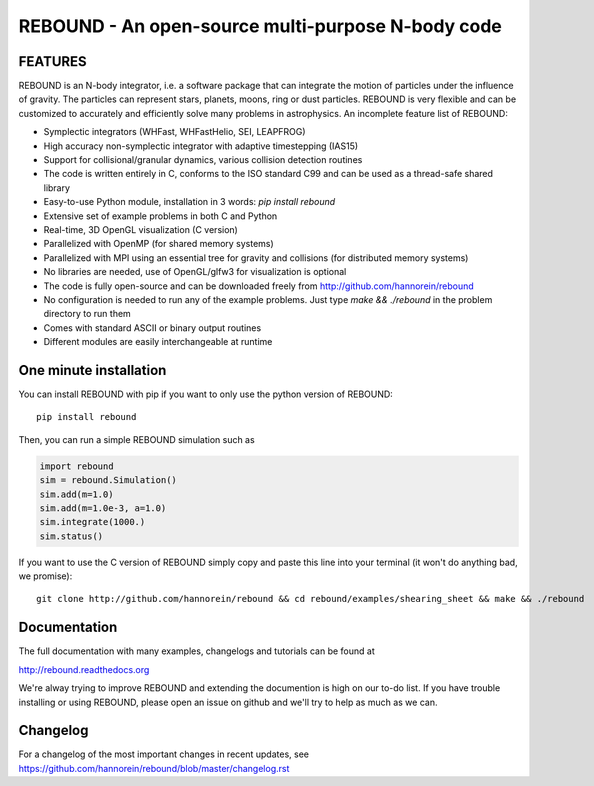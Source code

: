 REBOUND - An open-source multi-purpose N-body code
==================================================

.. image:: http://img.shields.io/badge/rebound-v3.5.13-green.svg?style=flat
    :target: http://rebound.readthedocs.org
.. image:: https://badge.fury.io/py/rebound.svg
    :target: https://badge.fury.io/py/rebound
.. image:: http://img.shields.io/badge/license-GPL-green.svg?style=flat 
    :target: https://github.com/hannorein/rebound/blob/master/LICENSE
.. image:: http://img.shields.io/travis/hannorein/rebound/master.svg?style=flat 
    :target: https://travis-ci.org/hannorein/rebound/
.. image:: https://coveralls.io/repos/hannorein/rebound/badge.svg?branch=master&service=github 
    :target: https://coveralls.io/github/hannorein/rebound?branch=master
.. image:: http://img.shields.io/badge/arXiv-1110.4876-green.svg?style=flat 
    :target: http://arxiv.org/abs/1110.4876
.. image:: http://img.shields.io/badge/arXiv-1409.4779-green.svg?style=flat 
    :target: http://arxiv.org/abs/1409.4779
.. image:: http://img.shields.io/badge/arXiv-1506.01084-green.svg?style=flat 
    :target: http://arxiv.org/abs/1506.01084
.. image:: http://img.shields.io/badge/arXiv-1603.03424-green.svg?style=flat 
    :target: http://arxiv.org/abs/1603.03424 
.. image:: https://readthedocs.org/projects/pip/badge/?version=latest
    :target: http://rebound.readthedocs.org/
.. image:: https://img.shields.io/badge/launch-binder-ff69b4.svg?style=flat
    :target: http://mybinder.org/repo/hannorein/rebound



FEATURES
--------

REBOUND is an N-body integrator, i.e. a software package that can integrate the motion of particles under the influence of gravity. The particles can represent stars, planets, moons, ring or dust particles. REBOUND is very flexible and can be customized to accurately and efficiently solve many problems in astrophysics.  An incomplete feature list of REBOUND:

* Symplectic integrators (WHFast, WHFastHelio, SEI, LEAPFROG)
* High accuracy non-symplectic integrator with adaptive timestepping (IAS15)
* Support for collisional/granular dynamics, various collision detection routines
* The code is written entirely in C, conforms to the ISO standard C99 and can be used as a thread-safe shared library
* Easy-to-use Python module, installation in 3 words: `pip install rebound`
* Extensive set of example problems in both C and Python
* Real-time, 3D OpenGL visualization (C version)
* Parallelized with OpenMP (for shared memory systems)
* Parallelized with MPI using an essential tree for gravity and collisions (for distributed memory systems)
* No libraries are needed, use of OpenGL/glfw3 for visualization is optional
* The code is fully open-source and can be downloaded freely from http://github.com/hannorein/rebound
* No configuration is needed to run any of the example problems. Just type `make && ./rebound` in the problem directory to run them
* Comes with standard ASCII or binary output routines 
* Different modules are easily interchangeable at runtime

One minute installation
-----------------------

You can install REBOUND with pip if you want to only use the python version of REBOUND::

    pip install rebound

Then, you can run a simple REBOUND simulation such as

.. code:: python

   import rebound
   sim = rebound.Simulation()
   sim.add(m=1.0)
   sim.add(m=1.0e-3, a=1.0)
   sim.integrate(1000.)
   sim.status()

If you want to use the C version of REBOUND simply copy and paste this line into your terminal (it won't do anything bad, we promise)::

    git clone http://github.com/hannorein/rebound && cd rebound/examples/shearing_sheet && make && ./rebound

 
Documentation
-------------
The full documentation with many examples, changelogs and tutorials can be found at

http://rebound.readthedocs.org

We're alway trying to improve REBOUND and extending the documention is high on our to-do list.
If you have trouble installing or using REBOUND, please open an issue on github and we'll try to help as much as we can.


Changelog
---------
For a changelog of the most important changes in recent updates, see https://github.com/hannorein/rebound/blob/master/changelog.rst 
